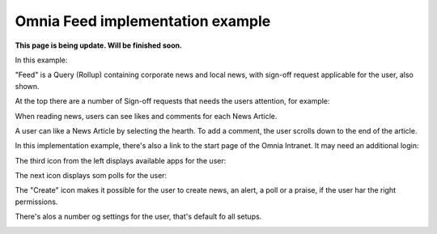 Omnia Feed implementation example
==============================================

**This page is being update. Will be finished soon.**

In this example:

.. image:: omnia-feed-tabs-v7-ex-700.png

"Feed" is a Query (Rollup) containing corporate news and local news, with sign-off request applicable for the user, also shown.

At the top there are a number of Sign-off requests that needs the users attention, for example:

.. image:: omnia-feed-signoff-v7-ex.png

When reading news, users can see likes and comments for each News Article. 

.. image:: omnia-feed-likes-v7-ex.png

A user can like a News Article by selecting the hearth. To add a comment, the user scrolls down to the end of the article.

.. image:: omnia-feed-add-comment-v7-ex.png

In this implementation example, there's also a link to the start page of the Omnia Intranet. It may need an additional login:

.. image:: omnia-feed-intranet-v7-700.png

The third icon from the left displays available apps for the user:

.. image:: omnia-feed-apps.png

The next icon displays som polls for the user:

.. image:: omnia-feed-polls.png

The "Create" icon makes it possible for the user to create news, an alert, a poll or a praise, if the user har the right permissions.

.. image:: omnia-feed-create.png

There's alos a number og settings for the user, that's default fo all setups.

.. image:: omnia-feed-settings-ex.png
